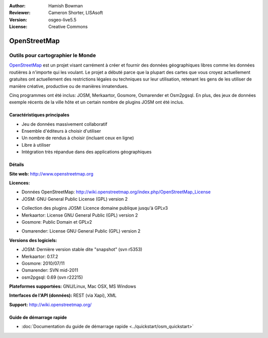 :Author: Hamish Bowman
:Reviewer: Cameron Shorter, LISAsoft
:Version: osgeo-live5.5
:License: Creative Commons

.. image:: ../../images/project_logos/logo-osm.png
  :scale: 80 %
  :alt: Logo du projet
  :align: right
  :target: http://www.openstreetmap.org

OpenStreetMap
================================================================================

Outils pour cartographier le Monde
~~~~~~~~~~~~~~~~~~~~~~~~~~~~~~~~~~~~~~~~~~~~~~~~~~~~~~~~~~~~~~~~~~~~~~~~~~~~~~~~

`OpenStreetMap <http://www.openstreetmap.org>`_ est un projet visant carrément
à créer et fournir des données géographiques libres comme les données routières
à n'importe qui les voulant. Le projet a débuté parce que la plupart des cartes
que vous croyez actuellement gratuites ont actuellement des restrictions légales 
ou techniques sur leur utilisation, retenant les gens de les utiliser de manière 
créative, productive ou de manières innatendues.

Cinq programmes ont été inclus: JOSM, Merkaartor, Gosmore, Osmarender et 
Osm2pgsql. En plus, des jeux de données exemple récents de la ville hôte et un 
certain nombre de plugins JOSM ont été inclus.


Caractéristiques principales
--------------------------------------------------------------------------------

.. image:: ../../images/screenshots/1024x768/osm-screenshot.jpg
  :scale: 50 %
  :alt: screenshot
  :align: right

* Jeu de données massivement collaboratif
* Ensemble d'éditeurs à choisir d'utiliser
* Un nombre de rendus à choisir (incluant ceux en ligne)
* Libre à utiliser
* Intégration très répandue dans des applications géographiques

Détails
--------------------------------------------------------------------------------

**Site web:** http://www.openstreetmap.org

**Licences:**

* Données OpenStreetMap: http://wiki.openstreetmap.org/index.php/OpenStreetMap_License

* JOSM: GNU General Public License (GPL) version 2

.. <!-- see /usr/share/doc/josm/copyright -->

* Collection des plugins JOSM: Licence domaine publique jusqu'à GPLv3

* Merkaartor: License GNU General Public (GPL) version 2

* Gosmore: Public Domain et GPLv2

.. <!-- see /usr/share/doc/gosmore/copyright -->

* Osmarender: License GNU General Public (GPL) version 2

**Versions des logiciels:**

* JOSM: Dernière version stable dite "snapshot" (svn r5353)

* Merkaartor: 0.17.2

* Gosmore: 2010/07/11

* Osmarender: SVN mid-2011

* osm2pgsql: 0.69 (svn r22215)

**Plateformes supportées:** GNU/Linux, Mac OSX, MS Windows

**Interfaces de l'API (données):** REST (via Xapi), XML

**Support:** http://wiki.openstreetmap.org/


Guide de démarrage rapide
--------------------------------------------------------------------------------

* :doc:`Documentation du guide de démarrage rapide <../quickstart/osm_quickstart>`


